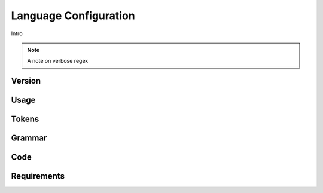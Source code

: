 Language Configuration
======================

Intro

.. note ::
  A note on verbose regex

Version
-------

Usage
-------

Tokens
------

Grammar
-------

Code
----

Requirements
------------